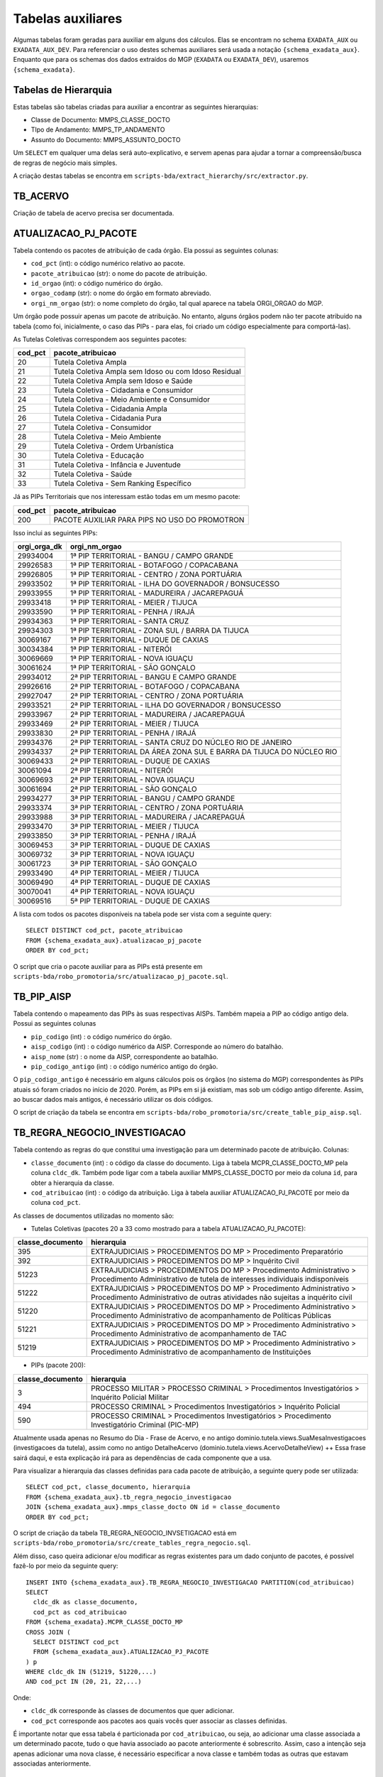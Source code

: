 .. _tabelas-auxiliares-begin:

Tabelas auxiliares
==================

Algumas tabelas foram geradas para auxiliar em alguns dos cálculos. Elas
se encontram no schema ``EXADATA_AUX`` ou ``EXADATA_AUX_DEV``. Para
referenciar o uso destes schemas auxiliares será usada a notação
``{schema_exadata_aux}``. Enquanto que para os schemas dos dados
extraídos do MGP (``EXADATA`` ou ``EXADATA_DEV``), usaremos
``{schema_exadata}``.

Tabelas de Hierarquia
---------------------

Estas tabelas são tabelas criadas para auxiliar a encontrar as seguintes
hierarquias:

-  Classe de Documento: MMPS_CLASSE_DOCTO
-  TIpo de Andamento: MMPS_TP_ANDAMENTO
-  Assunto do Documento: MMPS_ASSUNTO_DOCTO

Um ``SELECT`` em qualquer uma delas será auto-explicativo, e servem
apenas para ajudar a tornar a compreensão/busca de regras de negócio
mais simples.

A criação destas tabelas se encontra em
``scripts-bda/extract_hierarchy/src/extractor.py``.

TB_ACERVO
---------

Criação de tabela de acervo precisa ser documentada.

.. _tabelas-auxiliares-atualizacao-pj-pacote:

ATUALIZACAO_PJ_PACOTE
---------------------

Tabela contendo os pacotes de atribuição de cada órgão. Ela possui as
seguintes colunas:

-  ``cod_pct`` (int): o código numérico relativo ao pacote.
-  ``pacote_atribuicao`` (str): o nome do pacote de atribuição.
-  ``id_orgao`` (int): o código numérico do órgão.
-  ``orgao_codamp`` (str): o nome do órgão em formato abreviado.
-  ``orgi_nm_orgao`` (str): o nome completo do órgão, tal qual aparece
   na tabela ORGI_ORGAO do MGP.

Um órgão pode possuir apenas um pacote de atribuição. No entanto, alguns
órgãos podem não ter pacote atribuido na tabela (como foi, inicialmente,
o caso das PIPs - para elas, foi criado um código especialmente para
comportá-las).

As Tutelas Coletivas correspondem aos seguintes pacotes:

+---------+-------------------------------------------------------+
| cod_pct | pacote_atribuicao                                     |
+=========+=======================================================+
| 20      | Tutela Coletiva Ampla                                 |
+---------+-------------------------------------------------------+
| 21      | Tutela Coletiva Ampla sem Idoso ou com Idoso Residual |
+---------+-------------------------------------------------------+
| 22      | Tutela Coletiva Ampla sem Idoso e Saúde               |
+---------+-------------------------------------------------------+
| 23      | Tutela Coletiva - Cidadania e Consumidor              |
+---------+-------------------------------------------------------+
| 24      | Tutela Coletiva - Meio Ambiente e Consumidor          |
+---------+-------------------------------------------------------+
| 25      | Tutela Coletiva - Cidadania Ampla                     |
+---------+-------------------------------------------------------+
| 26      | Tutela Coletiva - Cidadania Pura                      |
+---------+-------------------------------------------------------+
| 27      | Tutela Coletiva - Consumidor                          |
+---------+-------------------------------------------------------+
| 28      | Tutela Coletiva - Meio Ambiente                       |
+---------+-------------------------------------------------------+
| 29      | Tutela Coletiva - Ordem Urbanística                   |
+---------+-------------------------------------------------------+
| 30      | Tutela Coletiva - Educação                            |
+---------+-------------------------------------------------------+
| 31      | Tutela Coletiva - Infância e Juventude                |
+---------+-------------------------------------------------------+
| 32      | Tutela Coletiva - Saúde                               |
+---------+-------------------------------------------------------+
| 33      | Tutela Coletiva - Sem Ranking Específico              |
+---------+-------------------------------------------------------+

Já as PIPs Territoriais que nos interessam estão todas em um mesmo
pacote:

+---------+-----------------------------------------------+
| cod_pct | pacote_atribuicao                             |
+=========+===============================================+
| 200     | PACOTE AUXILIAR PARA PIPS NO USO DO PROMOTRON |
+---------+-----------------------------------------------+

Isso inclui as seguintes PIPs:

+-----------------------------------+-----------------------------------+
| orgi_orga_dk                      | orgi_nm_orgao                     |
+===================================+===================================+
| 29934004                          | 1ª PIP TERRITORIAL - BANGU /      |
|                                   | CAMPO GRANDE                      |
+-----------------------------------+-----------------------------------+
| 29926583                          | 1ª PIP TERRITORIAL - BOTAFOGO /   |
|                                   | COPACABANA                        |
+-----------------------------------+-----------------------------------+
| 29926805                          | 1ª PIP TERRITORIAL - CENTRO /     |
|                                   | ZONA PORTUÁRIA                    |
+-----------------------------------+-----------------------------------+
| 29933502                          | 1ª PIP TERRITORIAL - ILHA DO      |
|                                   | GOVERNADOR / BONSUCESSO           |
+-----------------------------------+-----------------------------------+
| 29933955                          | 1ª PIP TERRITORIAL - MADUREIRA /  |
|                                   | JACAREPAGUÁ                       |
+-----------------------------------+-----------------------------------+
| 29933418                          | 1ª PIP TERRITORIAL - MEIER /      |
|                                   | TIJUCA                            |
+-----------------------------------+-----------------------------------+
| 29933590                          | 1ª PIP TERRITORIAL - PENHA /      |
|                                   | IRAJÁ                             |
+-----------------------------------+-----------------------------------+
| 29934363                          | 1ª PIP TERRITORIAL - SANTA CRUZ   |
+-----------------------------------+-----------------------------------+
| 29934303                          | 1ª PIP TERRITORIAL - ZONA SUL /   |
|                                   | BARRA DA TIJUCA                   |
+-----------------------------------+-----------------------------------+
| 30069167                          | 1ª PIP TERRITORIAL - DUQUE DE     |
|                                   | CAXIAS                            |
+-----------------------------------+-----------------------------------+
| 30034384                          | 1ª PIP TERRITORIAL - NITERÓI      |
+-----------------------------------+-----------------------------------+
| 30069669                          | 1ª PIP TERRITORIAL - NOVA IGUAÇU  |
+-----------------------------------+-----------------------------------+
| 30061624                          | 1ª PIP TERRITORIAL - SÃO GONÇALO  |
+-----------------------------------+-----------------------------------+
| 29934012                          | 2ª PIP TERRITORIAL - BANGU E      |
|                                   | CAMPO GRANDE                      |
+-----------------------------------+-----------------------------------+
| 29926616                          | 2ª PIP TERRITORIAL - BOTAFOGO /   |
|                                   | COPACABANA                        |
+-----------------------------------+-----------------------------------+
| 29927047                          | 2ª PIP TERRITORIAL - CENTRO /     |
|                                   | ZONA PORTUÁRIA                    |
+-----------------------------------+-----------------------------------+
| 29933521                          | 2ª PIP TERRITORIAL - ILHA DO      |
|                                   | GOVERNADOR / BONSUCESSO           |
+-----------------------------------+-----------------------------------+
| 29933967                          | 2ª PIP TERRITORIAL - MADUREIRA /  |
|                                   | JACAREPAGUÁ                       |
+-----------------------------------+-----------------------------------+
| 29933469                          | 2ª PIP TERRITORIAL - MEIER /      |
|                                   | TIJUCA                            |
+-----------------------------------+-----------------------------------+
| 29933830                          | 2ª PIP TERRITORIAL - PENHA /      |
|                                   | IRAJÁ                             |
+-----------------------------------+-----------------------------------+
| 29934376                          | 2ª PIP TERRITORIAL - SANTA CRUZ   |
|                                   | DO NÚCLEO RIO DE JANEIRO          |
+-----------------------------------+-----------------------------------+
| 29934337                          | 2ª PIP TERRITORIAL DA ÁREA ZONA   |
|                                   | SUL E BARRA DA TIJUCA DO NÚCLEO   |
|                                   | RIO                               |
+-----------------------------------+-----------------------------------+
| 30069433                          | 2ª PIP TERRITORIAL - DUQUE DE     |
|                                   | CAXIAS                            |
+-----------------------------------+-----------------------------------+
| 30061094                          | 2ª PIP TERRITORIAL - NITERÓI      |
+-----------------------------------+-----------------------------------+
| 30069693                          | 2ª PIP TERRITORIAL - NOVA IGUAÇU  |
+-----------------------------------+-----------------------------------+
| 30061694                          | 2ª PIP TERRITORIAL - SÃO GONÇALO  |
+-----------------------------------+-----------------------------------+
| 29934277                          | 3ª PIP TERRITORIAL - BANGU /      |
|                                   | CAMPO GRANDE                      |
+-----------------------------------+-----------------------------------+
| 29933374                          | 3ª PIP TERRITORIAL - CENTRO /     |
|                                   | ZONA PORTUÁRIA                    |
+-----------------------------------+-----------------------------------+
| 29933988                          | 3ª PIP TERRITORIAL - MADUREIRA /  |
|                                   | JACAREPAGUÁ                       |
+-----------------------------------+-----------------------------------+
| 29933470                          | 3ª PIP TERRITORIAL - MEIER /      |
|                                   | TIJUCA                            |
+-----------------------------------+-----------------------------------+
| 29933850                          | 3ª PIP TERRITORIAL - PENHA /      |
|                                   | IRAJÁ                             |
+-----------------------------------+-----------------------------------+
| 30069453                          | 3ª PIP TERRITORIAL - DUQUE DE     |
|                                   | CAXIAS                            |
+-----------------------------------+-----------------------------------+
| 30069732                          | 3ª PIP TERRITORIAL - NOVA IGUAÇU  |
+-----------------------------------+-----------------------------------+
| 30061723                          | 3ª PIP TERRITORIAL - SÃO GONÇALO  |
+-----------------------------------+-----------------------------------+
| 29933490                          | 4ª PIP TERRITORIAL - MEIER /      |
|                                   | TIJUCA                            |
+-----------------------------------+-----------------------------------+
| 30069490                          | 4ª PIP TERRITORIAL - DUQUE DE     |
|                                   | CAXIAS                            |
+-----------------------------------+-----------------------------------+
| 30070041                          | 4ª PIP TERRITORIAL - NOVA IGUAÇU  |
+-----------------------------------+-----------------------------------+
| 30069516                          | 5ª PIP TERRITORIAL - DUQUE DE     |
|                                   | CAXIAS                            |
+-----------------------------------+-----------------------------------+

A lista com todos os pacotes disponíveis na tabela pode ser vista com a
seguinte query:

::

   SELECT DISTINCT cod_pct, pacote_atribuicao 
   FROM {schema_exadata_aux}.atualizacao_pj_pacote 
   ORDER BY cod_pct;

O script que cria o pacote auxiliar para as PIPs está presente em
``scripts-bda/robo_promotoria/src/atualizacao_pj_pacote.sql``.

.. _tabelas-auxiliares-tb-pip-aisp:

TB_PIP_AISP
-----------

Tabela contendo o mapeamento das PIPs às suas respectivas AISPs. Também
mapeia a PIP ao código antigo dela. Possui as seguintes colunas

-  ``pip_codigo`` (int) : o código numérico do órgão.
-  ``aisp_codigo`` (int) : o código numérico da AISP. Corresponde ao
   número do batalhão.
-  ``aisp_nome`` (str) : o nome da AISP, correspondente ao batalhão.
-  ``pip_codigo_antigo`` (int) : o código numérico antigo do órgão.

O ``pip_codigo_antigo`` é necessário em alguns cálculos pois os órgãos
(no sistema do MGP) correspondentes às PIPs atuais só foram criados no
início de 2020. Porém, as PIPs em si já existiam, mas sob um código
antigo diferente. Assim, ao buscar dados mais antigos, é necessário
utilizar os dois códigos.

O script de criação da tabela se encontra em
``scripts-bda/robo_promotoria/src/create_table_pip_aisp.sql``.

.. _tabelas-auxiliares-tb-regra-negocio-investigacao:

TB_REGRA_NEGOCIO_INVESTIGACAO
-----------------------------

Tabela contendo as regras do que constitui uma investigação para um
determinado pacote de atribuição. Colunas:

-  ``classe_documento`` (int) : o código da classe do documento. Liga à
   tabela MCPR_CLASSE_DOCTO_MP pela coluna ``cldc_dk``. Também pode
   ligar com a tabela auxiliar MMPS_CLASSE_DOCTO por meio da coluna
   ``id``, para obter a hierarquia da classe.
-  ``cod_atribuicao`` (int) : o código da atribuição. Liga à tabela
   auxiliar ATUALIZACAO_PJ_PACOTE por meio da coluna ``cod_pct``.

As classes de documentos utilizadas no momento são:

-  Tutelas Coletivas (pacotes 20 a 33 como mostrado para a tabela
   ATUALIZACAO_PJ_PACOTE):

+-----------------------------------+-----------------------------------+
| classe_documento                  | hierarquia                        |
+===================================+===================================+
| 395                               | EXTRAJUDICIAIS > PROCEDIMENTOS DO |
|                                   | MP > Procedimento Preparatório    |
+-----------------------------------+-----------------------------------+
| 392                               | EXTRAJUDICIAIS > PROCEDIMENTOS DO |
|                                   | MP > Inquérito Civil              |
+-----------------------------------+-----------------------------------+
| 51223                             | EXTRAJUDICIAIS > PROCEDIMENTOS DO |
|                                   | MP > Procedimento Administrativo  |
|                                   | > Procedimento Administrativo de  |
|                                   | tutela de interesses individuais  |
|                                   | indisponíveis                     |
+-----------------------------------+-----------------------------------+
| 51222                             | EXTRAJUDICIAIS > PROCEDIMENTOS DO |
|                                   | MP > Procedimento Administrativo  |
|                                   | > Procedimento Administrativo de  |
|                                   | outras atividades não sujeitas a  |
|                                   | inquérito civil                   |
+-----------------------------------+-----------------------------------+
| 51220                             | EXTRAJUDICIAIS > PROCEDIMENTOS DO |
|                                   | MP > Procedimento Administrativo  |
|                                   | > Procedimento Administrativo de  |
|                                   | acompanhamento de Políticas       |
|                                   | Públicas                          |
+-----------------------------------+-----------------------------------+
| 51221                             | EXTRAJUDICIAIS > PROCEDIMENTOS DO |
|                                   | MP > Procedimento Administrativo  |
|                                   | > Procedimento Administrativo de  |
|                                   | acompanhamento de TAC             |
+-----------------------------------+-----------------------------------+
| 51219                             | EXTRAJUDICIAIS > PROCEDIMENTOS DO |
|                                   | MP > Procedimento Administrativo  |
|                                   | > Procedimento Administrativo de  |
|                                   | acompanhamento de Instituições    |
+-----------------------------------+-----------------------------------+

-  PIPs (pacote 200):

+-----------------------------------+-----------------------------------+
| classe_documento                  | hierarquia                        |
+===================================+===================================+
| 3                                 | PROCESSO MILITAR > PROCESSO       |
|                                   | CRIMINAL > Procedimentos          |
|                                   | Investigatórios > Inquérito       |
|                                   | Policial Militar                  |
+-----------------------------------+-----------------------------------+
| 494                               | PROCESSO CRIMINAL > Procedimentos |
|                                   | Investigatórios > Inquérito       |
|                                   | Policial                          |
+-----------------------------------+-----------------------------------+
| 590                               | PROCESSO CRIMINAL > Procedimentos |
|                                   | Investigatórios > Procedimento    |
|                                   | Investigatório Criminal (PIC-MP)  |
+-----------------------------------+-----------------------------------+

Atualmente usada apenas no Resumo do Dia - Frase de Acervo, e no antigo
dominio.tutela.views.SuaMesaInvestigacoes (investigacoes da tutela),
assim como no antigo DetalheAcervo
(dominio.tutela.views.AcervoDetalheView) ++ Essa frase sairá daqui, e
esta explicação irá para as dependências de cada componente que a usa.

Para visualizar a hierarquia das classes definidas para cada pacote de
atribuição, a seguinte query pode ser utilizada:

::

   SELECT cod_pct, classe_documento, hierarquia
   FROM {schema_exadata_aux}.tb_regra_negocio_investigacao
   JOIN {schema_exadata_aux}.mmps_classe_docto ON id = classe_documento
   ORDER BY cod_pct;

O script de criação da tabela TB_REGRA_NEGOCIO_INVSETIGACAO está em
``scripts-bda/robo_promotoria/src/create_tables_regra_negocio.sql``.

Além disso, caso queira adicionar e/ou modificar as regras existentes
para um dado conjunto de pacotes, é possível fazê-lo por meio da
seguinte query:

::

   INSERT INTO {schema_exadata_aux}.TB_REGRA_NEGOCIO_INVESTIGACAO PARTITION(cod_atribuicao)
   SELECT 
     cldc_dk as classe_documento,
     cod_pct as cod_atribuicao
   FROM {schema_exadata}.MCPR_CLASSE_DOCTO_MP
   CROSS JOIN (
     SELECT DISTINCT cod_pct 
     FROM {schema_exadata_aux}.ATUALIZACAO_PJ_PACOTE
   ) p
   WHERE cldc_dk IN (51219, 51220,...)
   AND cod_pct IN (20, 21, 22,...)

Onde:

-  ``cldc_dk`` corresponde às classes de documentos que quer adicionar.
-  ``cod_pct`` corresponde aos pacotes aos quais vocês quer associar as
   classes definidas.

É importante notar que essa tabela é particionada por
``cod_atribuicao``, ou seja, ao adicionar uma classe associada a um
determinado pacote, tudo o que havia associado ao pacote anteriormente é
sobrescrito. Assim, caso a intenção seja apenas adicionar uma nova
classe, é necessário especificar a nova classe e também todas as outras
que estavam associadas anteriormente.

.. _tabelas-auxiliares-tb-regra-negocio-processo:

TB_REGRA_NEGOCIO_PROCESSO
-------------------------

Tabela contendo as regras do que constitui um processo para um
determinado pacote de atribuição. As colunas são as mesmas da tabela
auxiliar TB_REGRA_NEGOCIO_INVESTIGACAO:

-  ``classe_documento`` (int) : o código da classe do documento.
-  ``cod_atribuicao`` (int) : o código da atribuição.

As classes de documentos que definem um processo só estão definidas para
Tutelas Coletivas, já que nenhum componente da PIP utiliza essas
informações. Assim, para as Tutelas temos:

+-----------------------------------+-----------------------------------+
| classe_documento                  | hierarquia                        |
+===================================+===================================+
| 323                               | PROCESSO CÍVEL E DO TRABALHO >    |
|                                   | Processo de Execução > Processo   |
|                                   | de Execução Trabalhista >         |
|                                   | Execução Provisória em Autos      |
|                                   | Suplementares                     |
+-----------------------------------+-----------------------------------+
| 319                               | PROCESSO CÍVEL E DO TRABALHO >    |
|                                   | Processo de Execução > Processo   |
|                                   | de Execução Trabalhista >         |
|                                   | Execução de Título Extrajudicial  |
+-----------------------------------+-----------------------------------+
| 320                               | PROCESSO CÍVEL E DO TRABALHO >    |
|                                   | Processo de Execução > Processo   |
|                                   | de Execução Trabalhista >         |
|                                   | Execução de Termo de Ajuste de    |
|                                   | Conduta                           |
+-----------------------------------+-----------------------------------+
| 18                                | SUPREMO TRIBUNAL FEDERAL > Ação   |
|                                   | Rescisória                        |
+-----------------------------------+-----------------------------------+
| 126                               | SUPERIOR TRIBUNAL DE JUSTIÇA >    |
|                                   | Ação Rescisória                   |
+-----------------------------------+-----------------------------------+
| 127                               | SUPERIOR TRIBUNAL DE JUSTIÇA >    |
|                                   | Ação de Improbidade               |
|                                   | Administrativa                    |
+-----------------------------------+-----------------------------------+
| 159                               | PROCESSO CÍVEL E DO TRABALHO >    |
|                                   | Processo de Conhecimento >        |
|                                   | Procedimento de Conhecimento >    |
|                                   | Procedimentos Especiais >         |
|                                   | Procedimentos Especiais de        |
|                                   | Jurisdição Contenciosa > Ação     |
|                                   | Rescisória                        |
+-----------------------------------+-----------------------------------+
| 175                               | PROCESSO CÍVEL E DO TRABALHO >    |
|                                   | Processo de Conhecimento >        |
|                                   | Procedimento de Conhecimento >    |
|                                   | Procedimentos Especiais >         |
|                                   | Procedimentos Regidos por Outros  |
|                                   | Códigos, Leis Esparsas e          |
|                                   | Regimentos > Ação Civil Coletiva  |
+-----------------------------------+-----------------------------------+
| 176                               | PROCESSO CÍVEL E DO TRABALHO >    |
|                                   | Processo de Conhecimento >        |
|                                   | Procedimento de Conhecimento >    |
|                                   | Procedimentos Especiais >         |
|                                   | Procedimentos Regidos por Outros  |
|                                   | Códigos, Leis Esparsas e          |
|                                   | Regimentos > Ação Civil de        |
|                                   | Improbidade Administrativa        |
+-----------------------------------+-----------------------------------+
| 177                               | PROCESSO CÍVEL E DO TRABALHO >    |
|                                   | Processo de Conhecimento >        |
|                                   | Procedimento de Conhecimento >    |
|                                   | Procedimentos Especiais >         |
|                                   | Procedimentos Regidos por Outros  |
|                                   | Códigos, Leis Esparsas e          |
|                                   | Regimentos > Ação Civil Pública   |
+-----------------------------------+-----------------------------------+
| 582                               | PROCESSO CRIMINAL > Execução      |
|                                   | Criminal > Execução Provisória    |
+-----------------------------------+-----------------------------------+
| 441                               | JUIZADOS DA INFÂNCIA E DA         |
|                                   | JUVENTUDE > Seção Cível >         |
|                                   | Processo de Conhecimento > Ação   |
|                                   | Civil Pública                     |
+-----------------------------------+-----------------------------------+
| 51205                             | PROCESSO CÍVEL E DO TRABALHO >    |
|                                   | Processo de Execução > Execução   |
|                                   | de Título Extrajudicial >         |
|                                   | Execução de Título Extrajudicial  |
|                                   | contra a Fazenda Pública          |
+-----------------------------------+-----------------------------------+
| 51217                             | PROCESSO CÍVEL E DO TRABALHO >    |
|                                   | Processo de Execução > Execução   |
|                                   | de Título Extrajudicial >         |
|                                   | Execução de Título Extrajudicial  |
+-----------------------------------+-----------------------------------+
| 51218                             | PROCESSO CÍVEL E DO TRABALHO >    |
|                                   | Processo de Execução > Execução   |
|                                   | de Título Extrajudicial >         |
|                                   | Execução Extrajudicial de         |
|                                   | Alimentos                         |
+-----------------------------------+-----------------------------------+

Atualmente usada apenas para criação da tabela de lista de processos, e
do SuaMesaProcessos antigo da tutela
(dominio.tutela.views.SuaMesaProcessos). ++ Essa frase sairá daqui, e
esta explicação irá para as dependências de cada componente que a usa.

Para visualizar a hierarquia das classes definidas para cada pacote de
atribuição, a seguinte query pode ser utilizada:

::

   SELECT cod_pct, classe_documento, hierarquia
   FROM {schema_exadata_aux}.tb_regra_negocio_processo
   JOIN {schema_exadata_aux}.mmps_classe_docto ON id = classe_documento
   ORDER BY cod_pct;

O script de criação da tabela TB_REGRA_NEGOCIO_PROCESSO está em
``scripts-bda/robo_promotoria/src/create_tables_regra_negocio.sql``.

Além disso, caso queira adicionar e/ou modificar as regras existentes
para um dado conjunto de pacotes, é possível fazê-lo por meio da
seguinte query:

::

   INSERT INTO {schema_exadata_aux}.TB_REGRA_NEGOCIO_PROCESSO PARTITION(cod_atribuicao)
   SELECT 
     cldc_dk as classe_documento,
     cod_pct as cod_atribuicao
   FROM {schema_exadata}.MCPR_CLASSE_DOCTO_MP
   CROSS JOIN (
     SELECT DISTINCT cod_pct 
     FROM {schema_exadata_aux}.ATUALIZACAO_PJ_PACOTE
   ) p
   WHERE cldc_dk IN (18, 126, 127,...)
   AND cod_pct IN (20, 21, 22, 23,...)

Onde:

-  ``cldc_dk`` corresponde às classes de documentos que quer adicionar.
-  ``cod_pct`` corresponde aos pacotes aos quais vocês quer associar as
   classes definidas.

Esta tabela, como a tabela de investigações, é particionada por
``cod_atribuicao``. Assim, caso a intenção seja apenas adicionar uma
nova classe, é necessário especificar a nova classe e também todas as
outras que estavam associadas anteriormente.

.. _tabelas-auxiliares-tb-regra-negocio-saida:

TB_REGRA_NEGOCIO_SAIDA:
-----------------------

Tabela contendo as regras de quais andamentos constituem saídas
eficientes para um determinado pacote de atribuição. Possui as seguintes
colunas:

-  ``tp_andamento`` (int) : o código do tipo do andamento. Liga à tabela
   MCPR_TP_ANDAMENTO do MGP, pela coluna ``tppr_dk``. Também liga à
   tabela auxiliar MMPS_TP_ANDAMENTO, pela coluna ``id``, para
   visualizar a hierarquia do andamento.
-  ``cod_atribuicao`` (int) : o código da atribuição.

Os andamentos considerados saídas eficientes estão definidos da seguinte
maneira:

-  Tutelas Coletivas

+-----------------------------------+-----------------------------------+
| tp_andamento                      | hierarquia                        |
+===================================+===================================+
| 6251                              | MEMBRO > Ajuizamento de Ação >    |
|                                   | Petição Inicial                   |
+-----------------------------------+-----------------------------------+
| 6326                              | MEMBRO > Arquivamento > Com       |
|                                   | remessa ao Conselho Superior >    |
|                                   | Integral com TAC                  |
+-----------------------------------+-----------------------------------+
| 6644                              | MEMBRO > Arquivamento > Com       |
|                                   | remessa ao Conselho Superior >    |
|                                   | Integral sem TAC (Tutela          |
|                                   | coletiva) > Resolução da questão  |
+-----------------------------------+-----------------------------------+
| 6655                              | MEMBRO > Arquivamento > Com       |
|                                   | remessa ao Conselho Superior >    |
|                                   | Parcial (Tutela coletiva) > Com   |
|                                   | TAC                               |
+-----------------------------------+-----------------------------------+
| 6657                              | MEMBRO > Arquivamento > Com       |
|                                   | remessa ao Conselho Superior >    |
|                                   | Parcial (Tutela coletiva) > Sem   |
|                                   | TAC > Resolução da questão        |
+-----------------------------------+-----------------------------------+

-  PIPs

+-----------------------------------+-----------------------------------+
| tp_andamento                      | hierarquia                        |
+===================================+===================================+
| 1201                              | Oferecimento de denúncia          |
+-----------------------------------+-----------------------------------+
| 1202                              | Oferecimento de denúncia com      |
|                                   | pedido de prisão                  |
+-----------------------------------+-----------------------------------+
| 6017                              | MEMBRO > Arquivamento > Com       |
|                                   | remessa ao Poder Judiciário >     |
|                                   | Integral > Extinção da            |
|                                   | Punibilidade por Outros           |
|                                   | Fundamentos                       |
+-----------------------------------+-----------------------------------+
| 6018                              | MEMBRO > Arquivamento > Com       |
|                                   | remessa ao Poder Judiciário >     |
|                                   | Integral > Ausência/Insuficiência |
|                                   | de Provas (Falta de Suporte       |
|                                   | Fático Probatório)                |
+-----------------------------------+-----------------------------------+
| 6020                              | MEMBRO > Arquivamento > Com       |
|                                   | remessa ao Poder Judiciário >     |
|                                   | Parcial > Extinção da             |
|                                   | Punibilidade por Outros           |
|                                   | Fundamentos                       |
+-----------------------------------+-----------------------------------+
| 6252                              | MEMBRO > Ajuizamento de Ação >    |
|                                   | Denúncia                          |
+-----------------------------------+-----------------------------------+
| 6253                              | MEMBRO > Ajuizamento de Ação >    |
|                                   | Denúncia > Escrita                |
+-----------------------------------+-----------------------------------+
| 6254                              | MEMBRO > Ajuizamento de Ação >    |
|                                   | Denúncia > Oral                   |
+-----------------------------------+-----------------------------------+
| 6343                              | MEMBRO > Arquivamento > Com       |
|                                   | remessa ao Poder Judiciário >     |
|                                   | Integral > Pagamento de Débito    |
|                                   | Tributário                        |
+-----------------------------------+-----------------------------------+
| 6346                              | MEMBRO > Arquivamento > Sem       |
|                                   | remessa ao Conselho               |
|                                   | Superior/Câmara > Integral        |
+-----------------------------------+-----------------------------------+
| 6350                              | MEMBRO > Homologação de           |
|                                   | Arquivamento                      |
+-----------------------------------+-----------------------------------+
| 6359                              | MEMBRO > Decisão Artigo 28 CPP /  |
|                                   | 397 CPPM > Confirmação Integral > |
|                                   | Arquivamento                      |
+-----------------------------------+-----------------------------------+
| 6361                              | MEMBRO > Proposta de transação    |
|                                   | penal                             |
+-----------------------------------+-----------------------------------+
| 6362                              | MEMBRO > Proposta de suspensão    |
|                                   | condicional do processo           |
+-----------------------------------+-----------------------------------+
| 6338                              | MEMBRO > Arquivamento > Com       |
|                                   | remessa ao Poder Judiciário >     |
|                                   | Integral > Desconhecimento do     |
|                                   | Autor                             |
+-----------------------------------+-----------------------------------+
| 6339                              | MEMBRO > Arquivamento > Com       |
|                                   | remessa ao Poder Judiciário >     |
|                                   | Integral > Inexistência de Crime  |
+-----------------------------------+-----------------------------------+
| 6340                              | MEMBRO > Arquivamento > Com       |
|                                   | remessa ao Poder Judiciário >     |
|                                   | Integral > Prescrição             |
+-----------------------------------+-----------------------------------+
| 6341                              | MEMBRO > Arquivamento > Com       |
|                                   | remessa ao Poder Judiciário >     |
|                                   | Integral > Decadência             |
+-----------------------------------+-----------------------------------+
| 6342                              | MEMBRO > Arquivamento > Com       |
|                                   | remessa ao Poder Judiciário >     |
|                                   | Integral > Retratação Lei Maria   |
|                                   | da Penha                          |
+-----------------------------------+-----------------------------------+
| 6391                              | MEMBRO > Ciência > Suspensão do   |
|                                   | processo - Art. 366 CPP           |
+-----------------------------------+-----------------------------------+
| 6392                              | MEMBRO > Ciência > Arquivamento   |
+-----------------------------------+-----------------------------------+
| 6549                              | MEMBRO > Arquivamento > Com       |
|                                   | remessa ao Centro de Apoio        |
|                                   | Operacional das Promotorias       |
|                                   | Eleitorais  CAO Eleitoral (EN    |
|                                   | 30-CSMP)                          |
+-----------------------------------+-----------------------------------+
| 6593                              | MEMBRO > Arquivamento > Com       |
|                                   | remessa ao Poder Judiciário >     |
|                                   | Parcial > Falta de condições para |
|                                   | o exercício do direito de ação    |
+-----------------------------------+-----------------------------------+
| 6591                              | MEMBRO > Arquivamento > Com       |
|                                   | remessa ao Poder Judiciário >     |
|                                   | Integral > Falta de condições     |
|                                   | para o regular exercício do       |
|                                   | direito de ação                   |
+-----------------------------------+-----------------------------------+
| 7745                              | MEMBRO > Arquivamento > De        |
|                                   | notícia de fato ou procedimento   |
|                                   | de atribuição originária do PGJ   |
+-----------------------------------+-----------------------------------+
| 7827                              | MEMBRO > Despacho > Acordo        |
|                                   | Extrajudicial                     |
+-----------------------------------+-----------------------------------+
| 7914                              | MEMBRO > Acordo de Não Persecução |
|                                   | Penal                             |
+-----------------------------------+-----------------------------------+
| 7917                              | MEMBRO > Acordo de Não Persecução |
|                                   | Penal > Pedido de homologação de  |
|                                   | acordo                            |
+-----------------------------------+-----------------------------------+
| 7871                              | MEMBRO > Arquivamento > Com       |
|                                   | remessa ao Poder Judiciário >     |
|                                   | Integral > Morte do Agente        |
+-----------------------------------+-----------------------------------+
| 7928                              | MEMBRO > Ciência > Homologação de |
|                                   | Acordo de Não Persecução Penal    |
+-----------------------------------+-----------------------------------+
| 7897                              | MEMBRO > Decisão Artigo 28 CPP /  |
|                                   | 397 CPPM > Confirmação Parcial >  |
|                                   | Arquivamento                      |
+-----------------------------------+-----------------------------------+
| 7912                              | MEMBRO > Arquivamento > Com       |
|                                   | Remessa ao PRE/PGE                |
+-----------------------------------+-----------------------------------+
| 7868                              | MEMBRO > Colaboração Premiada     |
+-----------------------------------+-----------------------------------+
| 7883                              | MEMBRO > Acordo de Não Persecução |
|                                   | Penal > Celebração de acordo      |
+-----------------------------------+-----------------------------------+
| 7915                              | MEMBRO > Acordo de Não Persecução |
|                                   | Penal > Oferecimento de acordo    |
+-----------------------------------+-----------------------------------+

Atualmente usado apenas no Resumo do Dia - Frase de Resolutividade. ++
Essa frase sairá daqui, e esta explicação irá para as dependências de
cada componente que a usa.

::

   SELECT cod_pct, tp_andamento, hierarquia
   FROM {schema_exadata_aux}.tb_regra_negocio_saida
   JOIN {schema_exadata_aux}.mmps_tp_andamento ON id = tp_andamento
   ORDER BY cod_pct;

O script de criação da tabela TB_REGRA_NEGOCIO_SAIDA está em
``scripts-bda/robo_promotoria/src/create_tables_regra_negocio.sql``.

Além disso, caso queira adicionar e/ou modificar as regras existentes
para um dado conjunto de pacotes, é possível fazê-lo por meio da
seguinte query:

::

   INSERT INTO {schema_exadata_aux}.TB_REGRA_NEGOCIO_SAIDA PARTITION(cod_atribuicao)
   SELECT 
     tppr_dk as tp_andamento,
     cod_pct as cod_atribuicao
   FROM {schema_exadata}.MCPR_TP_ANDAMENTO
   CROSS JOIN (
     SELECT DISTINCT cod_pct 
     FROM {schema_exadata_aux}.ATUALIZACAO_PJ_PACOTE
   ) p
   WHERE tppr_dk IN (18, 126, 127,...)
   AND cod_pct IN (20, 21, 22, 23,...)

Onde:

-  ``tppr_dk`` corresponde aos tipos de andamento que quer adicionar.
-  ``cod_pct`` corresponde aos pacotes aos quais vocês quer associar as
   classes definidas.

Esta tabela, como as outras, é particionada por ``cod_atribuicao``.
Assim, caso a intenção seja apenas adicionar um novo andamento, é
necessário especificar o novo andamento e também todos os outros que
estavam associados anteriormente.
